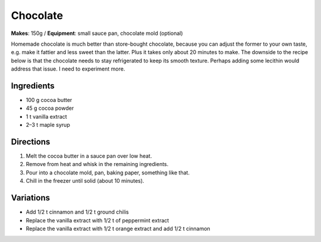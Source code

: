 .. |--| unicode:: U+2013
    :trim:

Chocolate
==========
**Makes**: 150g /
**Equipment**: small sauce pan, chocolate mold (optional)

Homemade chocolate is much better than store-bought chocolate, 
because you can adjust the former to your own taste, e.g. make 
it fattier and less sweet than the latter.
Plus it takes only about 20 minutes to make.
The downside to the recipe below is that the chocolate needs to stay
refrigerated to keep its smooth texture.
Perhaps adding some lecithin would address that issue.
I need to experiment more.

Ingredients
-----------
- 100   g   cocoa butter
- 45    g   cocoa powder
- 1     t   vanilla extract
- 2 |--| 3  t   maple syrup


Directions
----------
#. Melt the cocoa butter in a sauce pan over low heat.
#. Remove from heat and whisk in the remaining ingredients.
#. Pour into a chocolate mold, pan, baking paper, something like that.
#. Chill in the freezer until solid (about 10 minutes).

Variations
----------
- Add 1/2 t cinnamon and 1/2 t ground chilis 
- Replace the vanilla extract with 1/2 t of peppermint extract
- Replace the vanilla extract with 1/2 t orange extract and add 1/2 t cinnamon